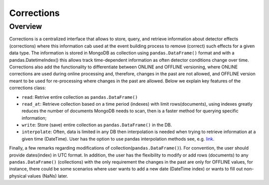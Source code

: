 Corrections
========

Overview
---------
Corrections is a centralized interface that allows to store, query, and retrieve information about detector effects (corrections) where this information cab used at the event building process to remove (correct) such effects for a given data type. The information is stored in MongoDB as collection using ``pandas.DataFrame()`` format and with a pandas.DatetimeIndex() this allows track time-dependent information as often detector conditions change over time. Corrections also add the functionality to differentiate between ONLINE and OFFLINE versioning, where ONLINE corrections are used during online processing and, therefore, changes in the past are not allowed, and OFFLINE version meant to be used for re-processing where changes in the past are allowed. Below we explain key features of the corrections class:

*  ``read``: Retrive entire collection as ``pandas.DataFrame()``
*  ``read_at``: Retrieve collection based on a time period (indexes) with limit rows(documents), using indexes greatly reduces the number of documents MongoDB needs to scan, then is a faster method for querying specific information;
*  ``write``: Store (save) entire collection as ``pandas.DataFrame()`` in the DB.
*  ``interpolate``: Often, data is limited in any DB then interpolation is needed when trying to retrieve information at a given time (DateTime). User has the option to use pandas interpolation methods see, e.g.  `link <https://pandas.pydata.org/pandas-docs/stable/reference/api/pandas.DataFrame.interpolate.html>`_.


Finally, a few remarks regarding modifications of collection(``pandas.DataFrame()``). For convention, the user should provide dates(index) in UTC format. In addition, the user has the flexibility to modify or add rows (documents) to any ``pandas.DataFrame()`` (collections) with the only requirement the changes in the past are only for OFFLINE values, for instance, there could be some scenarios where user wants to add a new date (DateTime index) or wants to fill out non-physical values (NaNs) later.
